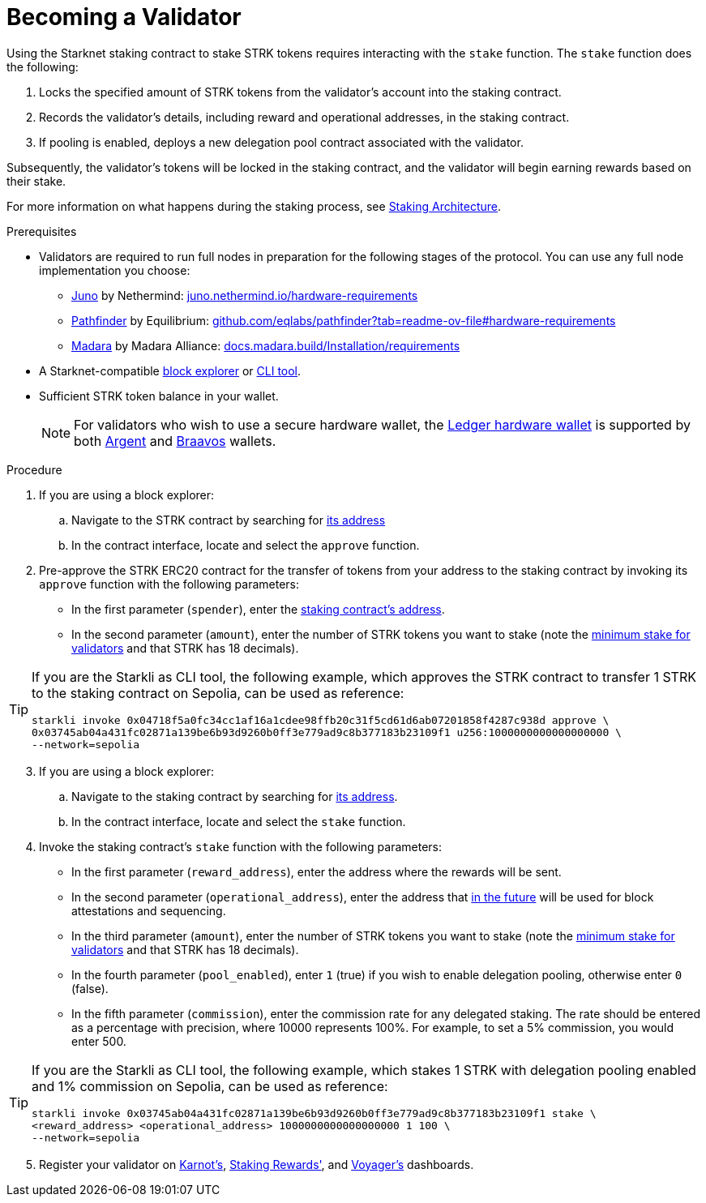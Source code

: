 [id="entering-staking"]
= Becoming a Validator

:description: How to enter the staking protocol on Starknet by interacting directly with the staking contract.

Using the Starknet staking contract to stake STRK tokens requires interacting with the `stake` function. The `stake` function does the following:

. Locks the specified amount of STRK tokens from the validator’s account into the staking contract.
. Records the validator's details, including reward and operational addresses, in the staking contract.
. If pooling is enabled, deploys a new delegation pool contract associated with the validator.

Subsequently, the validator’s tokens will be locked in the staking contract, and the validator will begin earning rewards based on their stake.

For more information on what happens during the staking process, see xref:architecture.adoc#staking-contract[Staking Architecture].

.Prerequisites

* Validators are required to run full nodes in preparation for the following stages of the protocol. You can use any full node implementation you choose:
** https://github.com/NethermindEth/juno[Juno] by Nethermind: https://juno.nethermind.io/hardware-requirements[juno.nethermind.io/hardware-requirements]
** https://github.com/eqlabs/pathfinder[Pathfinder] by Equilibrium: https://github.com/eqlabs/pathfinder?tab=readme-ov-file#hardware-requirements[github.com/eqlabs/pathfinder?tab=readme-ov-file#hardware-requirements]
** https://github.com/madara-alliance/madara[Madara] by Madara Alliance: https://docs.madara.build/Installation/requirements[docs.madara.build/Installation/requirements]
* A Starknet-compatible xref:tools:ref-block-explorers.adoc[block explorer] or xref:tools:devtools/clis.adoc[CLI tool].
* Sufficient STRK token balance in your wallet.
+
[NOTE]
====
For validators who wish to use a secure hardware wallet, the https://www.ledger.com/[Ledger hardware wallet] is supported by both https://www.argent.xyz/blog/ledger-argent-integration/[Argent] and https://braavos.app/wallet-features/ledger-on-braavos/[Braavos] wallets.

====

.Procedure

. If you are using a block explorer:
.. Navigate to the STRK contract by searching for xref:tools:important-addresses.adoc#fee_tokens[its address]
.. In the contract interface, locate and select the `approve` function.
. Pre-approve the STRK ERC20 contract for the transfer of tokens from your address to the staking contract by invoking its `approve` function with the following parameters:
* In the first parameter (`spender`), enter the xref:overview.adoc#staking_contract[staking contract's address].
* In the second parameter (`amount`), enter the number of STRK tokens you want to stake (note the xref:overview.adoc#economic_parameters[minimum stake for validators] and that STRK has 18 decimals).

[TIP]
====
If you are the Starkli as CLI tool, the following example, which approves the STRK contract to transfer 1 STRK to the staking contract on Sepolia, can be used as reference: 

[source,bash]
----
starkli invoke 0x04718f5a0fc34cc1af16a1cdee98ffb20c31f5cd61d6ab07201858f4287c938d approve \
0x03745ab04a431fc02871a139be6b93d9260b0ff3e779ad9c8b377183b23109f1 u256:1000000000000000000 \
--network=sepolia
----

====

[start=3]
. If you are using a block explorer:
.. Navigate to the staking contract by searching for xref:overview.adoc#staking_contract[its address].
.. In the contract interface, locate and select the `stake` function.
. Invoke the staking contract's `stake` function with the following parameters:
* In the first parameter (`reward_address`), enter the address where the rewards will be sent.
* In the second parameter (`operational_address`), enter the address that xref:overview.adoc#first_stage[in the future] will be used for block attestations and sequencing.
* In the third parameter (`amount`), enter the number of STRK tokens you want to stake (note the xref:overview.adoc#economic_parameters[minimum stake for validators] and that STRK has 18 decimals).
* In the fourth parameter (`pool_enabled`), enter `1` (true) if you wish to enable delegation pooling, otherwise enter `0` (false).
* In the fifth parameter (`commission`), enter the commission rate for any delegated staking. The rate should be entered as a percentage with precision, where 10000 represents 100%. For example, to set a 5% commission, you would enter 500.

[TIP]
====
If you are the Starkli as CLI tool, the following example, which stakes 1 STRK with delegation pooling enabled and 1% commission on Sepolia, can be used as reference:

// [tabs]
// ====
// starkli::
// +
[source,bash]
----
starkli invoke 0x03745ab04a431fc02871a139be6b93d9260b0ff3e779ad9c8b377183b23109f1 stake \
<reward_address> <operational_address> 1000000000000000000 1 100 \
--network=sepolia 
----
// sncast::
// +
// [source,terminal]
// ----
// sncast invoke --network=sepolia \
// 0x04718f5a0fc34cc1af16a1cdee98ffb20c31f5cd61d6ab07201858f4287c938d \
// approve \
// 0x03745ab04a431fc02871a139be6b93d9260b0ff3e779ad9c8b377183b23109f1 \
// u256:1
// ----
// ====
====

[start=5]
. Register your validator on link:https://forms.gle/BUMEZx9dpd3DcdaT8[Karnot's], link:https://stakingrewards.typeform.com/to/aZdO6pW7[Staking Rewards'], and link:https://forms.gle/WJqrRbUwxSyG7M9x7[Voyager's] dashboards.
